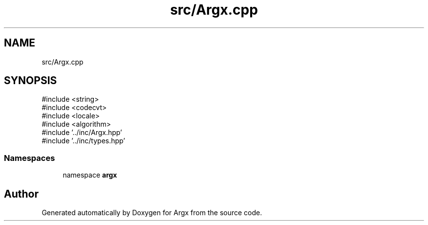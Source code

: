 .TH "src/Argx.cpp" 3 "Version 1.1.0-build" "Argx" \" -*- nroff -*-
.ad l
.nh
.SH NAME
src/Argx.cpp
.SH SYNOPSIS
.br
.PP
\fR#include <string>\fP
.br
\fR#include <codecvt>\fP
.br
\fR#include <locale>\fP
.br
\fR#include <algorithm>\fP
.br
\fR#include '\&.\&./inc/Argx\&.hpp'\fP
.br
\fR#include '\&.\&./inc/types\&.hpp'\fP
.br

.SS "Namespaces"

.in +1c
.ti -1c
.RI "namespace \fBargx\fP"
.br
.in -1c
.SH "Author"
.PP 
Generated automatically by Doxygen for Argx from the source code\&.
